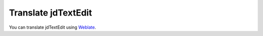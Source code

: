 ==========================
Translate jdTextEdit
==========================

You can translate jdTextEdit using `Weblate <https://translate.codeberg.org/projects/jdTextEdit/>`_.
